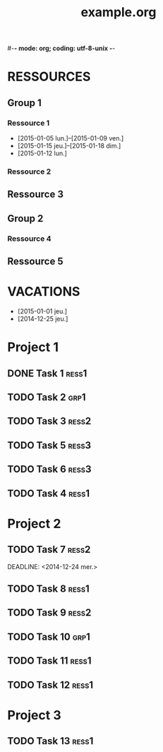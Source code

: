 #-*- mode: org; coding: utf-8-unix -*-
* Configuration OrgMode										  :no_gantt:
#+TITLE: example.org
#+STARTUP: overview logdone hidestars
#+TAGS: ress1(1) ress2(2) ress3(3) grp1(g)
#+DRAWERS: PROPERTIES NOTE LOGBOOK
#+OPTIONS: ^:{}
#+EXCLUDE_TAGS: no_gantt
* RESSOURCES
** Group 1
:PROPERTIES:
:ressource_id: grp1
:END:
*** Ressource 1
:PROPERTIES:
:ressource_id: ress1
:END:
- [2015-01-05 lun.]--[2015-01-09 ven.]
- [2015-01-15 jeu.]--[2015-01-18 dim.]
- [2015-01-12 lun.]
*** Ressource 2
:PROPERTIES:
:ressource_id: ress2
:END:
** Ressource 3
:PROPERTIES:
:ressource_id: ress3
:END:
** Group 2
:PROPERTIES:
:ressource_id: grp2
:END:
*** Ressource 4
:PROPERTIES:
:ressource_id: ress4
:END:
** Ressource 5
:PROPERTIES:
:ressource_id: ress5
:END:
* VACATIONS
- [2015-01-01 jeu.]
- [2014-12-25 jeu.]
* Project 1
** DONE Task 1                                                  :ress1:
SCHEDULED: <2014-12-15 lun.>
:PROPERTIES:
:Effort:   2d
:task_id: task1
:END:
** TODO Task 2                                       :grp1:
SCHEDULED: <2014-12-21 dim.>
:PROPERTIES:
:Effort:   6d
:task_id: task2
:BLOCKER: task1
:PercentDone: 40
:END:
** TODO Task 3                                                  :ress2:
SCHEDULED: <2015-01-05 lun.>
:PROPERTIES:
:Effort:   3d
:PercentDone: 50
:task_id: task3
:END:
** TODO Task 5                                                  :ress3:
DEADLINE: <2014-12-22 lun.>
:PROPERTIES:
:Effort:   3d
:task_id: task5
:END:
** TODO Task 6                                                  :ress3:
SCHEDULED: <2014-12-26 ven.> DEADLINE: <2015-01-13 mar.>
:PROPERTIES:
:BLOCKER: task5
:task_id: task6
:END:
** TODO Task 4                                                   :ress1:
SCHEDULED: <2015-01-10 lun.>
:PROPERTIES:
:Effort:   4d
:BLOCKER: task1 task2 task3 task6
:task_id: task4
:END:
* Project 2
** TODO Task 7                                                  :ress2:
DEADLINE: <2014-12-24 mer.> 
:PROPERTIES:
:Effort:   6d
:task_id: task7
:END:
** TODO Task 8                                                  :ress1:
DEADLINE: <2015-01-10 sam.> SCHEDULED: <2014-12-31 mer.>
:PROPERTIES:
:task_id: task8
:END:
** TODO Task 9                                                  :ress2:
SCHEDULED: <2015-01-09 ven.>
:PROPERTIES:
:Effort:   5d
:BLOCKER: task7 task8
:task_id: task9
:END:
** TODO Task 10                                                       :grp1:
SCHEDULED: <2014-12-22 lun.>
:PROPERTIES:
:Effort:   3d
:task_id: task10
:END:

** TODO Task 11                                                        :ress1:
SCHEDULED: <2014-12-22 lun.>
:PROPERTIES:
:Effort:   3d
:task_id: task11
:END:

** TODO Task 12                                                       :ress1:
:PROPERTIES:
:Effort:   3d
:BLOCKER: task11
:task_id: task12
:END:
* Project 3
:PROPERTIES:
:task_id: prj3
:END:
** TODO Task 13                                                      :ress1:
:PROPERTIES:
:Effort:   3d
:BLOCKER: task12
:task_id: task13
:END:
